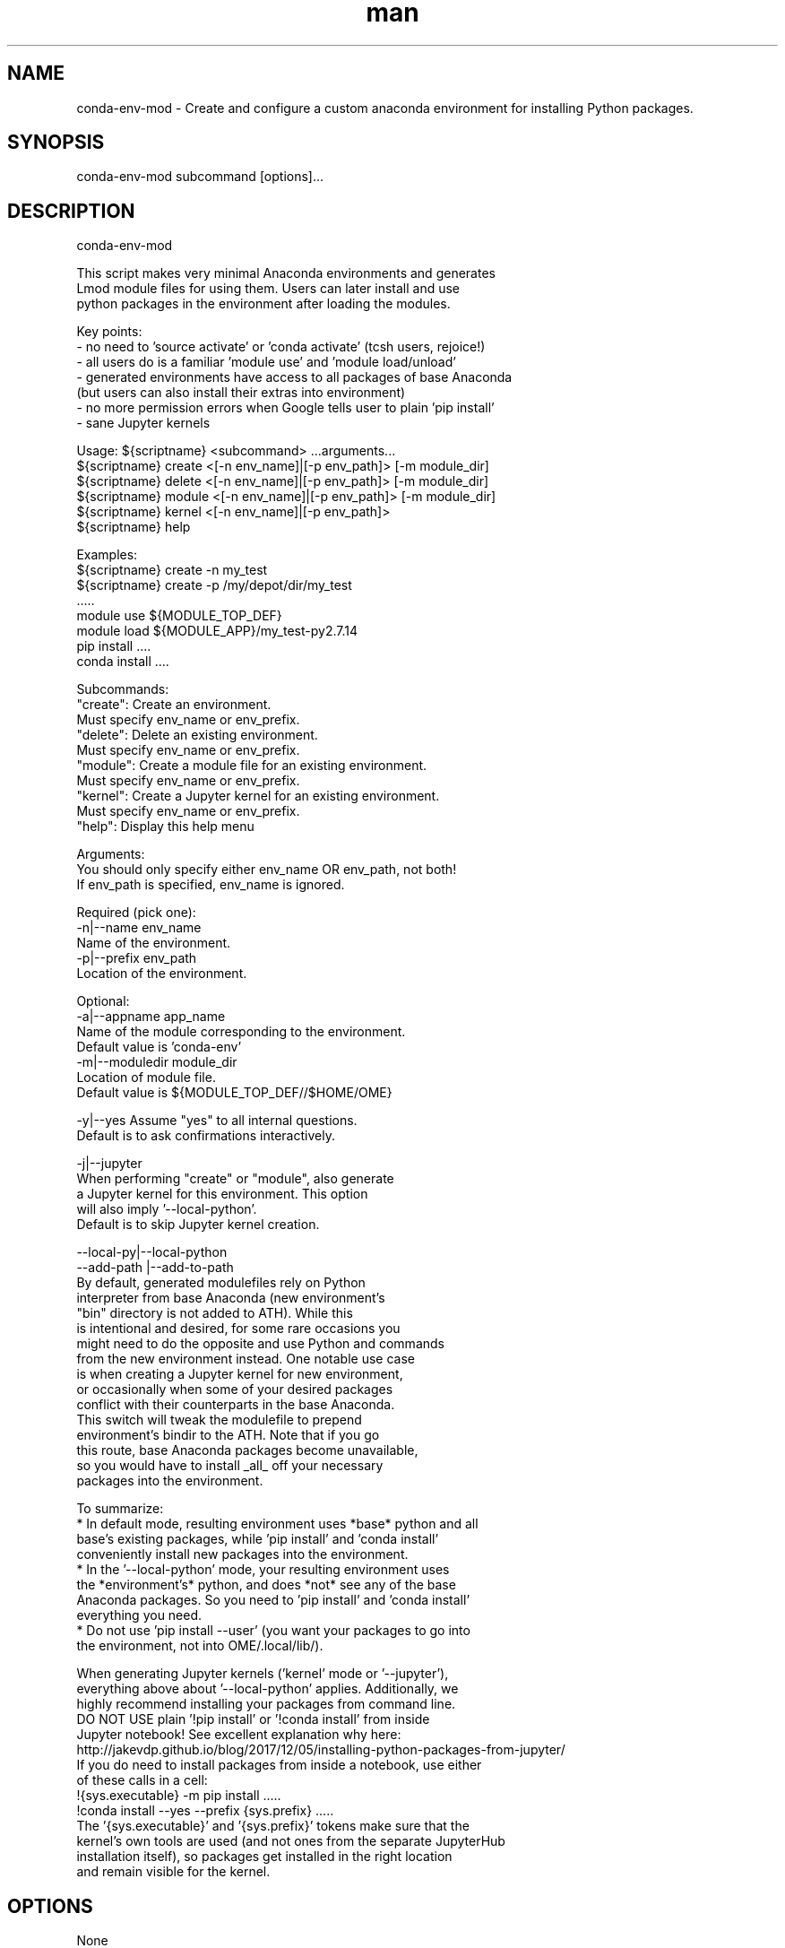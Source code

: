 .\" Manpage for conda-env-mod.
.\" Contact rcac-help@purdue.edu to correct errors or typos.
.TH man 7 "11 Oct 2019" "0.1.0" "conda-env-mod man page"
.SH NAME
conda-env-mod \- Create and configure a custom anaconda environment for installing Python packages. 
.SH SYNOPSIS
conda-env-mod subcommand [options]...
.SH DESCRIPTION
conda-env-mod

    This script makes very minimal Anaconda environments and generates 
    Lmod module files for using them.  Users can later install and use 
    python packages in the environment after loading the modules.

    Key points: 
      - no need to 'source activate' or 'conda activate' (tcsh users, rejoice!)
      - all users do is a familiar 'module use' and 'module load/unload'
      - generated environments have access to all packages of base Anaconda
        (but users can also install their extras into environment)
      - no more permission errors when Google tells user to plain 'pip install'
      - sane Jupyter kernels


    Usage: ${scriptname} <subcommand> ...arguments...
           ${scriptname} create <[-n env_name]|[-p env_path]> [-m module_dir]
           ${scriptname} delete <[-n env_name]|[-p env_path]> [-m module_dir]
           ${scriptname} module <[-n env_name]|[-p env_path]> [-m module_dir]
           ${scriptname} kernel <[-n env_name]|[-p env_path]>
           ${scriptname} help

    Examples:
           ${scriptname} create -n my_test
           ${scriptname} create -p /my/depot/dir/my_test
           .....
           module use ${MODULE_TOP_DEF}
           module load ${MODULE_APP}/my_test-py2.7.14
           pip install ....
           conda install ....

    Subcommands:
           "create": Create an environment.
                     Must specify env_name or env_prefix.
           "delete": Delete an existing environment.
                     Must specify env_name or env_prefix.
           "module": Create a module file for an existing environment.
                     Must specify env_name or env_prefix.
           "kernel": Create a Jupyter kernel for an existing environment.
                     Must specify env_name or env_prefix.
           "help":   Display this help menu

    Arguments:
           You should only specify either env_name OR env_path, not both!
           If env_path is specified, env_name is ignored.

        Required (pick one):
           -n|--name env_name
                     Name of the environment.
           -p|--prefix env_path
                     Location of the environment.

        Optional:
           -a|--appname app_name
                     Name of the module corresponding to the environment.
                     Default value is 'conda-env'
           -m|--moduledir module_dir
                     Location of module file.
                     Default value is ${MODULE_TOP_DEF//$HOME/\$HOME}

           -y|--yes  Assume "yes" to all internal questions.
                     Default is to ask confirmations interactively.

           -j|--jupyter
                     When performing "create" or "module", also generate
                     a Jupyter kernel for this environment.  This option
                     will also imply '--local-python'.
                     Default is to skip Jupyter kernel creation.

           --local-py|--local-python
           --add-path |--add-to-path
                     By default, generated modulefiles rely on Python
                     interpreter from base Anaconda (new environment's
                     "bin" directory is not added to \$PATH).  While this
                     is intentional and desired, for some rare occasions you
                     might need to do the opposite and use Python and commands
                     from the new environment instead.  One notable use case
                     is when creating a Jupyter kernel for new environment, 
                     or occasionally when some of your desired packages 
                     conflict with their counterparts in the base Anaconda.
                     This switch will tweak the modulefile to prepend 
                     environment's bindir to the \$PATH.  Note that if you go
                     this route, base Anaconda packages become unavailable,
                     so you would have to install _all_ off your necessary
                     packages into the environment.

    To summarize:
       * In default mode, resulting environment uses *base* python and all
         base's existing packages, while 'pip install' and 'conda install'
         conveniently install new packages into the environment.
       * In the '--local-python' mode, your resulting environment uses  
         the *environment's* python, and does *not* see any of the base
         Anaconda packages.  So you need to 'pip install' and 'conda install'
         everything you need.
       * Do not use 'pip install --user' (you want your packages to go into
         the environment, not into \$HOME/.local/lib/).

    When generating Jupyter kernels ('kernel' mode or '--jupyter'),
    everything above about '--local-python' applies.  Additionally, we 
    highly recommend installing your packages from command line.
    DO NOT USE plain '!pip install' or '!conda install' from inside 
    Jupyter notebook! See excellent explanation why here:
       http://jakevdp.github.io/blog/2017/12/05/installing-python-packages-from-jupyter/
    If you do need to install packages from inside a notebook, use either
    of these calls in a cell:
       !{sys.executable} -m pip install .....
       !conda install --yes --prefix {sys.prefix} .....
    The '{sys.executable}' and '{sys.prefix}' tokens make sure that the
    kernel's own tools are used (and not ones from the separate JupyterHub
    installation itself), so packages get installed in the right location
    and remain visible for the kernel.

.SH OPTIONS
None
.SH SEE ALSO
conda-env-mod(7), conda-env
.SH BUGS
No known bugs.
.SH AUTHOR
Amiya K Maji and Lev Gorenstein
